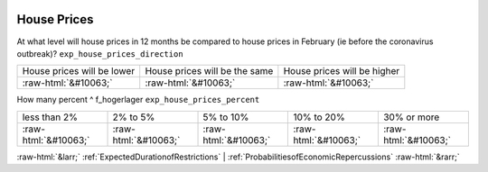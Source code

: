.. _HousePrices:

 
 .. role:: raw-html(raw) 
        :format: html 

House Prices
============

At what level will house prices in 12 months be compared to house prices in February (ie before the coronavirus outbreak)? ``exp_house_prices_direction``


.. csv-table::

       House prices will be lower, House prices will be the same, House prices will be higher
            :raw-html:`&#10063;`,:raw-html:`&#10063;`,:raw-html:`&#10063;`

How many percent ^ f_hogerlager  ``exp_house_prices_percent``


.. csv-table::

       less than 2%, 2% to 5%, 5% to 10%, 10% to 20%, 30% or more
            :raw-html:`&#10063;`,:raw-html:`&#10063;`,:raw-html:`&#10063;`,:raw-html:`&#10063;`,:raw-html:`&#10063;`


:raw-html:`&larr;` :ref:`ExpectedDurationofRestrictions` | :ref:`ProbabilitiesofEconomicRepercussions` :raw-html:`&rarr;`
